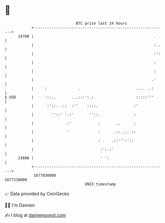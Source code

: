* 👋

#+begin_example
                                   BTC price last 24 hours                    
               +------------------------------------------------------------+ 
         24700 |                                                      .     | 
               |                                                      :..   | 
               |                                                      :':   | 
               |                                                      :     | 
               |                                                      :     | 
               |                                                     .'     | 
               |     :              .                         .... ..:      | 
   $ USD       |     '::..       ...:::':.:                   :::::'''      | 
               |      :'::. .::  :''    ::::.                :'             | 
               |        ''::' '.:'       ''::.               :              | 
               |               :'            :       ..      :              | 
               |               '             :      .::..:. ::              | 
               |                             : .   .::''':'::               | 
               |                              :':.:'                        | 
         23600 |                              ' ':                          | 
               +------------------------------------------------------------+ 
                1677030000                                        1677130000  
                                       UNIX timestamp                         
#+end_example
📈 Data provided by CoinGecko

🧑‍💻 I'm Damien

✍️ I blog at [[https://www.damiengonot.com][damiengonot.com]]
